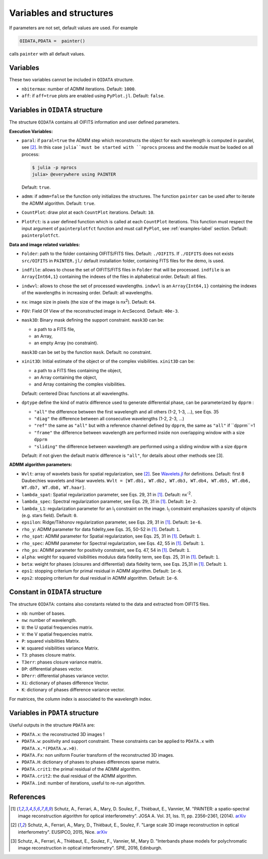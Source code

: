 Variables and structures
========================

If parameters are not set, default values are used. For example

.. code:: julia

  OIDATA,PDATA =  painter()

calls ``painter`` with all default values.

Variables
---------

These two variables cannot be included in ``OIDATA`` structure.

* ``nbitermax``: number of ADMM iterations. Default: ``1000``.
* ``aff``: if ``aff=true`` plots are enabled using ``PyPlot.jl``. Default: ``false``.

Variables in ``OIDATA`` structure
----------------------------------

The structure ``OIDATA`` contains all OIFITS information and user defined parameters.

**Execution Variables:**

* ``paral``: if ``paral=true`` the ADMM step which reconstructs the object for each wavelength is computed in parallel, see [2]_. In this case ``julia``must be started with ``nprocs`` process and the module must be loaded on all process:

  .. code:: bash

    $ julia -p nprocs
    julia> @everywhere using PAINTER

  Default: ``true``.

* ``admm``: if ``admm=false`` the function only initializes the structures. The function ``painter`` can be used after to iterate the ADMM algorithm. Default: ``true``.
* ``CountPlot``: draw plot at each ``CountPlot`` iterations. Default: ``10``.
* ``PlotFct``: is a user defined function which is called at each ``CountPlot`` iterations. This function must respect the input argument of ``painterplotfct`` function and must call ``PyPlot``, see :ref:`examples-label`  section. Default: ``painterplotfct``.

**Data and image related variables:**

* ``Folder``: path to the folder containing OIFITS/FITS files. Default: ``./OIFITS``. If ``./OIFITS`` does not exists ``src/OIFITS`` in ``PAINTER.jl/`` default installation folder, containing FITS files for the demo, is used.
* ``indfile``: allows to chose the set of OIFITS/FITS files in ``Folder`` that will be processed. ``indfile`` is an ``Array{Int64,1}`` containing the indexes of the files in alphabetical order. Default: all files.
* ``indwvl``: allows to chose the set of processed wavelengths. ``indwvl`` is an ``Array{Int64,1}`` containing the indexes of the wavelengths in increasing order. Default: all wavelengths.
* ``nx``: image size in pixels (the size of the image is nx\ :sup:`2`). Default: ``64``.
* ``FOV``: Field Of View of the reconstructed image in ArcSecond. Default: ``40e-3``.
* ``mask3D``: Binary mask defining the support constraint. ``mask3D`` can be:

  * a path to a FITS file,
  * an Array,
  * an empty Array (no constraint).

  ``mask3D`` can be set by the function ``mask``. Default: no constraint.

* ``xinit3D``: Initial estimate of the object or of the complex visibilities. ``xinit3D`` can be:

  * a path to a FITS files containing the object,
  * an Array containing the object,
  * and Array containing the complex visibilities.

  Default: centered Dirac functions at all wavelengths.

* ``dptype`` define the kind of matrix difference used to generate differential phase, can be parameterized by ``dpprm`` :

  * ``"all"`` the difference between the first wavelength and all others (1-2, 1-3, ...), see  Eqs. 35
  * ``"diag"`` the difference between all consecutive wavelengths (1-2, 2-3, ...)
  * ``"ref"`` the same as ``"all"`` but with a reference channel defined by ``dpprm``, the same as ``"all"`` if ``dpprm``=1
  * ``"frame"`` the difference between wavelength are performed inside non overlapping window with a size ``dpprm``
  * ``"sliding"`` the difference between wavelength are performed using a sliding window with a size ``dpprm``

  Default: if not given the default matrix difference is ``"all"``, for details about other methods see [3].

**ADMM algorithm parameters:**

* ``Wvlt``: array of wavelets basis for spatial regularization, see [2]_.  See `Wavelets.jl <https://github.com/JuliaDSP/Wavelets.jl>`_ for definitions. Default: first 8 Daubechies wavelets and Haar wavelets. ``Wvlt = [WT.db1, WT.db2, WT.db3, WT.db4, WT.db5, WT.db6, WT.db7, WT.db8, WT.haar]``.
* ``lambda_spat``: Spatial regularization parameter, see Eqs. 29, 31 in [1]_. Default: nx\ :sup:`-2`.
* ``lambda_spec``: Spectral regularization parameter, see Eqs. 29, 31 in [1]_. Default: ``1e-2``.
* ``lambda_L1``: regularization parameter for an l\ :sub:`1` constraint on the image. l\ :sub:`1` constraint emphasizes sparsity of objects (e.g. stars field). Default: ``0``.
* ``epsilon``: Ridge/Tikhonov regularization parameter, see Eqs. 29, 31 in [1]_. Default: ``1e-6``.
* ``rho_y``: ADMM parameter for data fidelity,see  Eqs. 35, 50-52 in [1]_. Default: ``1``.
* ``rho_spat``: ADMM parameter for Spatial regularization, see Eqs. 25, 31 in [1]_. Default: ``1``.
* ``rho_spec``: ADMM parameter for Spectral regularization, see Eqs. 42, 55 in [1]_. Default: ``1``.
* ``rho_ps``: ADMM parameter for positivity constraint, see Eq. 47, 54 in [1]_. Default: ``1``.
* ``alpha``: weight for squared visibilities modulus data fidelity term, see Eqs. 25, 31 in [1]_. Default: ``1``.
* ``beta``: weight for phases (closures and differential) data fidelity term, see Eqs. 25,31 in [1]_. Default: ``1``.
* ``eps1``: stopping criterium  for primal residual  in ADMM algorithm. Default: ``1e-6``.
* ``eps2``: stopping criterium for dual residual in ADMM algorithm. Default: ``1e-6``.

Constant in ``OIDATA`` structure
--------------------------------

The structure ``OIDATA``: contains also constants related to the data and
extracted from OIFITS files.

* ``nb``: number of bases.
* ``nw``: number of wavelength.
* ``U``: the U spatial frequencies matrix.
* ``V``: the V spatial frequencies matrix.
* ``P``: squared visibilities Matrix.
* ``W``: squared visibilities variance Matrix.
* ``T3``: phases closure matrix.
* ``T3err``: phases closure variance matrix.
* ``DP``: differential phases vector.
* ``DPerr``: differential phases variance vector.
* ``Xi``: dictionary of phases difference Vector.
* ``K``: dictionary of phases difference variance vector.

For matrices, the column index is associated to the wavelength index.

Variables in ``PDATA`` structure
--------------------------------

Useful outputs in the structure ``PDATA`` are:

* ``PDATA.x``: the reconstructed 3D images !
* ``PDATA.w``: positivity and support constraint. These constraints can be applied to ``PDATA.x`` with ``PDATA.x.*(PDATA.w.>0)``.
* ``PDATA.Fx``: non uniform Fourier transform of the reconstructed 3D images.
* ``PDATA.H``: dictionary of phases to phases differences sparse matrix.
* ``PDATA.crit1``: the primal residual of the ADMM algorithm.
* ``PDATA.crit2``: the dual residual of the ADMM algorithm.
* ``PDATA.ind``: number of iterations, useful to re-run algorithm.

References
----------

.. [1] Schutz, A., Ferrari, A., Mary, D. Soulez, F., Thiébaut, E., Vannier, M. "PAINTER: a spatio-spectral image reconstruction algorithm for optical interferometry". JOSA A. Vol. 31, Iss. 11, pp. 2356–2361, (2014). `arXiv <http://arxiv.org/abs/1407.1885>`_
.. [2] Schutz, A., Ferrari, A., Mary, D., Thiébaut, E., Soulez, F. "Large scale 3D image reconstruction in optical interferometry". EUSIPCO, 2015, Nice. `arXiv <http://arxiv.org/abs/1503.01565>`_
.. [3] Schutz, A., Ferrari, A., Thiébaut, E., Soulez, F., Vannier, M., Mary D. "Interbands phase models for polychromatic image reconstruction in optical interferometry". SPIE, 2016, Edinburgh.
